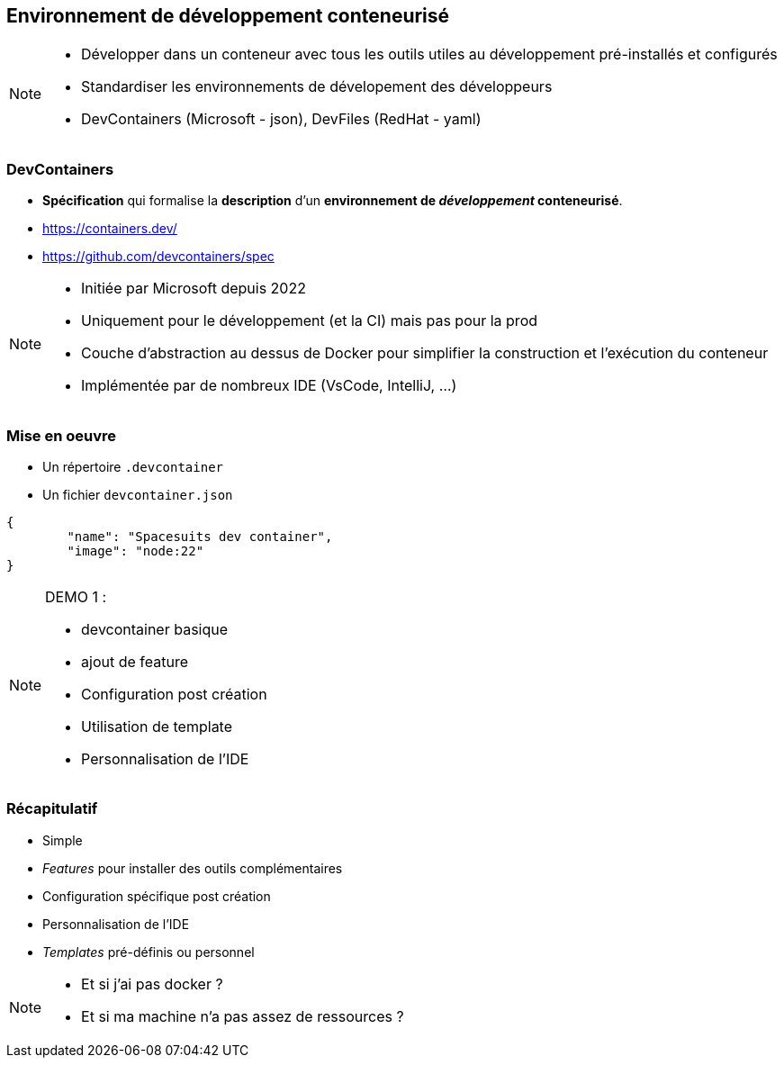 == Environnement de développement conteneurisé

[NOTE.speaker]
--
* Développer dans un conteneur avec tous les outils utiles au développement pré-installés et configurés
* Standardiser les environnements de dévelopement des développeurs
* DevContainers (Microsoft - json), DevFiles (RedHat - yaml)
--

[%auto-animate]
=== DevContainers

[.step]
* **Spécification** qui formalise la **description** d'un **environnement de __développement__ conteneurisé**.
* https://containers.dev/
* https://github.com/devcontainers/spec

[NOTE.speaker]
--
* Initiée par Microsoft depuis 2022
* Uniquement pour le développement (et la CI) mais pas pour la prod
* Couche d'abstraction au dessus de Docker pour simplifier la construction et l'exécution du conteneur
* Implémentée par de nombreux IDE (VsCode, IntelliJ, ...)
--

=== Mise en oeuvre

* Un répertoire `.devcontainer`
* Un fichier `devcontainer.json`

```json
{
	"name": "Spacesuits dev container",
	"image": "node:22"
}
```

[NOTE.speaker]
--
DEMO 1 :

* devcontainer basique
* ajout de feature
* Configuration post création
* Utilisation de template
* Personnalisation de l'IDE
--
 
[%auto-animate]
=== Récapitulatif

[.step]
* Simple
* __Features__ pour installer des outils complémentaires
* Configuration spécifique post création
* Personnalisation de l'IDE
* __Templates__ pré-définis ou personnel

[NOTE.speaker]
--
* Et si j'ai pas docker ?
* Et si ma machine n'a pas assez de ressources ?
--
